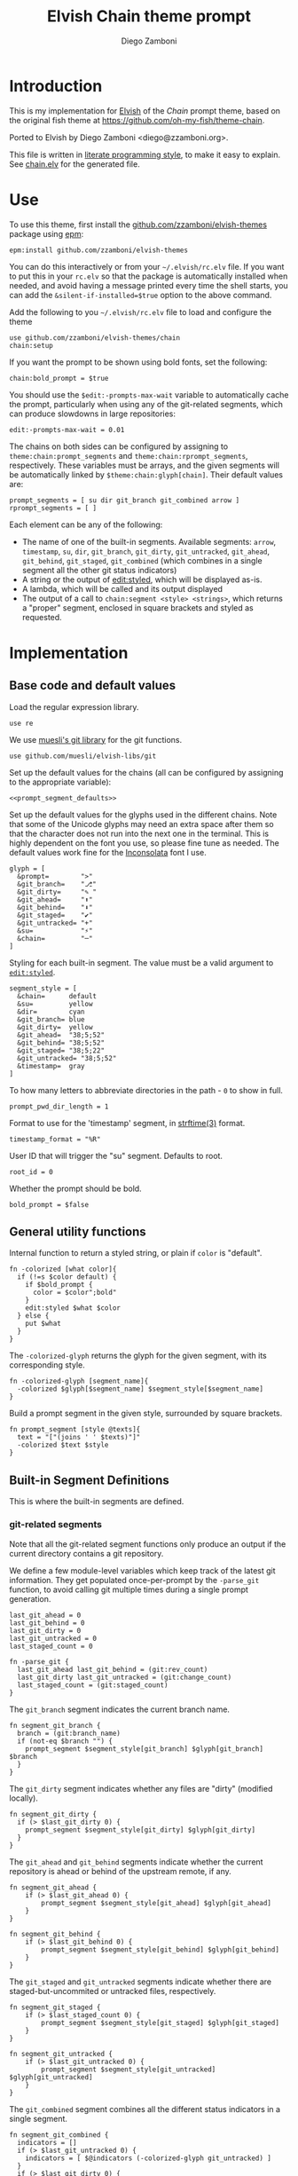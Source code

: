 #+PROPERTY: header-args:elvish :tangle chain.elv
#+PROPERTY: header-args :mkdirp yes :comments no
#+STARTUP: indent


#+TITLE: Elvish Chain theme prompt
#+AUTHOR: Diego Zamboni
#+EMAIL: diego@zzamboni.org

#+BEGIN_SRC elvish :exports none
  # DO NOT EDIT THIS FILE DIRECTLY
  # This is a file generated from a literate programing source file located at
  # https://github.com/zzamboni/elvish-themes/blob/master/chain.org.
  # You should make any changes there and regenerate it from Emacs org-mode using C-c C-v t
#+END_SRC

* Introduction

This is my implementation for [[http://elvish.io][Elvish]] of the /Chain/ prompt theme,
based on the original fish theme at
https://github.com/oh-my-fish/theme-chain.

Ported to Elvish by Diego Zamboni <diego@zzamboni.org>.

This file is written in [[http://www.howardism.org/Technical/Emacs/literate-programming-tutorial.html][literate programming style]], to make it easy
to explain. See [[file:chain.elv][chain.elv]] for the generated file.

* Table of Contents                                          :TOC_3:noexport:
- [[#introduction][Introduction]]
- [[#use][Use]]
- [[#implementation][Implementation]]
  - [[#base-code-and-default-values][Base code and default values]]
  - [[#general-utility-functions][General utility functions]]
  - [[#built-in-segment-definitions][Built-in Segment Definitions]]
    - [[#git-related-segments][git-related segments]]
    - [[#dir][=dir=]]
    - [[#su][=su=]]
    - [[#timestamp][=timestamp=]]
    - [[#arrow][=arrow=]]
  - [[#default-segment-declarations][Default segment declarations]]
  - [[#chain--and-prompt-building-functions][Chain- and prompt-building functions]]
  - [[#setup][Setup]]

* Use

To use this theme, first install the [[https://github.com/zzamboni/elvish-themes][github.com/zzamboni/elvish-themes]]
package using [[https://elvish.io/ref/epm.html][epm]]:

#+begin_src elvish :tangle no
  epm:install github.com/zzamboni/elvish-themes
#+end_src

You can do this interactively or from your =~/.elvish/rc.elv= file. If
you want to put this in your =rc.elv= so that the package is
automatically installed when needed, and avoid having a message
printed every time the shell starts, you can add the
=&silent-if-installed=$true= option to the above command.

Add the following to you =~/.elvish/rc.elv= file to load and configure
the theme

#+BEGIN_SRC elvish :tangle no
  use github.com/zzamboni/elvish-themes/chain
  chain:setup
#+END_SRC

If you want the prompt to be shown using bold fonts, set the
following:

#+begin_src elvish :tangle no
  chain:bold_prompt = $true
#+end_src

You should use the =$edit:-prompts-max-wait= variable to automatically
cache the prompt, particularly when using any of the git-related
segments, which can produce slowdowns in large repositories:

#+BEGIN_SRC elvish :tangle no
  edit:-prompts-max-wait = 0.01
#+END_SRC

The chains on both sides can be configured by assigning to
=theme:chain:prompt_segments= and =theme:chain:rprompt_segments=,
respectively. These variables must be arrays, and the given segments
will be automatically linked by =$theme:chain:glyph[chain]=. Their
default values are:

#+NAME: prompt_segment_defaults
#+BEGIN_SRC elvish :tangle no
  prompt_segments = [ su dir git_branch git_combined arrow ]
  rprompt_segments = [ ]
#+END_SRC

Each element can be any of the following:

- The name of one of the built-in segments. Available segments: =arrow=,
  =timestamp=, =su=, =dir=, =git_branch=, =git_dirty=, =git_untracked=, =git_ahead=,
  =git_behind=, =git_staged=, =git_combined= (which combines in a single
  segment all the other git status indicators)
- A string or the output of [[https://elvish.io/ref/edit.html#editstyled][edit:styled]], which will be displayed
  as-is.
- A lambda, which will be called and its output displayed
- The output of a call to =chain:segment <style> <strings>=, which
  returns a "proper" segment, enclosed in square brackets and styled
  as requested.

* Implementation

** Base code and default values

Load the regular expression library.

#+BEGIN_SRC elvish
  use re
#+END_SRC

We use [[https://github.com/muesli/elvish-libs/blob/master/git.elv][muesli's git library]] for the git functions.

#+BEGIN_SRC elvish
  use github.com/muesli/elvish-libs/git
#+END_SRC

Set up the default values for the chains (all can be configured by
assigning to the appropriate variable):

#+BEGIN_SRC elvish :noweb yes
  <<prompt_segment_defaults>>
#+END_SRC

Set up the default values for the glyphs used in the different
chains. Note that some of the Unicode glyphs may need an extra space
after them so that the character does not run into the next one in the
terminal. This is highly dependent on the font you use, so please fine
tune as needed. The default values work fine for the [[http://levien.com/type/myfonts/inconsolata.html][Inconsolata]] font
I use.

#+BEGIN_SRC elvish
  glyph = [
    &prompt=        ">"
    &git_branch=    "⎇"
    &git_dirty=     "✎ "
    &git_ahead=     "⬆"
    &git_behind=    "⬇"
    &git_staged=    "✔"
    &git_untracked= "+"
    &su=            "⚡"
    &chain=         "─"
  ]
#+END_SRC

Styling for each built-in segment. The value must be a valid argument
to [[https://elvish.io/ref/edit.html#editstyled][=edit:styled=]].

#+BEGIN_SRC elvish
  segment_style = [
    &chain=      default
    &su=         yellow
    &dir=        cyan
    &git_branch= blue
    &git_dirty=  yellow
    &git_ahead=  "38;5;52"
    &git_behind= "38;5;52"
    &git_staged= "38;5;22"
    &git_untracked= "38;5;52"
    &timestamp=  gray
  ]
#+END_SRC

To how many letters to abbreviate directories in the path - ~0~ to show in full.

#+BEGIN_SRC elvish
  prompt_pwd_dir_length = 1
#+END_SRC

Format to use for the 'timestamp' segment, in [[http://man7.org/linux/man-pages/man3/strftime.3.html][strftime(3)]] format.

#+BEGIN_SRC elvish
  timestamp_format = "%R"
#+END_SRC

User ID that will trigger the "su" segment. Defaults to root.

#+BEGIN_SRC elvish
  root_id = 0
#+END_SRC

Whether the prompt should be bold.

#+BEGIN_SRC elvish
  bold_prompt = $false
#+END_SRC

** General utility functions

Internal function to return a styled string, or plain if =color= is
"default".

#+BEGIN_SRC elvish
  fn -colorized [what color]{
    if (!=s $color default) {
      if $bold_prompt {
        color = $color";bold"
      }
      edit:styled $what $color
    } else {
      put $what
    }
  }
#+END_SRC

The =-colorized-glyph= returns the glyph for the given segment, with its
corresponding style.

#+BEGIN_SRC elvish
  fn -colorized-glyph [segment_name]{
    -colorized $glyph[$segment_name] $segment_style[$segment_name]
  }
#+END_SRC

Build a prompt segment in the given style, surrounded by square
brackets.

#+BEGIN_SRC elvish
  fn prompt_segment [style @texts]{
    text = "["(joins ' ' $texts)"]"
    -colorized $text $style
  }
#+END_SRC

** Built-in Segment Definitions

This is where the built-in segments are defined.

*** git-related segments

Note that all the git-related segment functions only produce an output
if the current directory contains a git repository.

We define a few module-level variables which keep track of the latest
git information. They get populated once-per-prompt by the =-parse_git=
function, to avoid calling git multiple times during a single prompt
generation.

#+BEGIN_SRC elvish
  last_git_ahead = 0
  last_git_behind = 0
  last_git_dirty = 0
  last_git_untracked = 0
  last_staged_count = 0
#+END_SRC

#+BEGIN_SRC elvish
  fn -parse_git {
    last_git_ahead last_git_behind = (git:rev_count)
    last_git_dirty last_git_untracked = (git:change_count)
    last_staged_count = (git:staged_count)
  }
#+END_SRC

The =git_branch= segment indicates the current branch name.

#+BEGIN_SRC elvish
  fn segment_git_branch {
    branch = (git:branch_name)
    if (not-eq $branch "") {
      prompt_segment $segment_style[git_branch] $glyph[git_branch] $branch
    }
  }
  #+END_SRC

The =git_dirty= segment indicates whether any files are "dirty"
(modified locally).
  
  #+BEGIN_SRC elvish
  fn segment_git_dirty {
    if (> $last_git_dirty 0) {
      prompt_segment $segment_style[git_dirty] $glyph[git_dirty]
    }
  }
#+END_SRC

The =git_ahead= and =git_behind= segments indicate whether the current
repository is ahead or behind of the upstream remote, if any.

#+BEGIN_SRC elvish
fn segment_git_ahead {
	if (> $last_git_ahead 0) {
		prompt_segment $segment_style[git_ahead] $glyph[git_ahead]
	}
}

fn segment_git_behind {
	if (> $last_git_behind 0) {
		prompt_segment $segment_style[git_behind] $glyph[git_behind]
	}
}
#+END_SRC

The =git_staged= and =git_untracked= segments indicate whether there are
staged-but-uncommited or untracked files, respectively.

#+BEGIN_SRC elvish
fn segment_git_staged {
	if (> $last_staged_count 0) {
		prompt_segment $segment_style[git_staged] $glyph[git_staged]
	}
}

fn segment_git_untracked {
	if (> $last_git_untracked 0) {
		prompt_segment $segment_style[git_untracked] $glyph[git_untracked]
	}
}
#+END_SRC

The =git_combined= segment combines all the different status indicators
in a single segment.

#+begin_src elvish
  fn segment_git_combined {
    indicators = []
    if (> $last_git_untracked 0) {
      indicators = [ $@indicators (-colorized-glyph git_untracked) ]
    }
    if (> $last_git_dirty 0) {
      indicators = [ $@indicators (-colorized-glyph git_dirty) ]
    }
    if (> $last_staged_count 0) {
      indicators = [ $@indicators (-colorized-glyph git_staged) ]
    }
    if (> $last_git_ahead 0) {
      indicators = [ $@indicators (-colorized-glyph git_ahead) ]
    }
    if (> $last_git_behind 0) {
      indicators = [ $@indicators (-colorized-glyph git_behind) ]
    }
    put '[' $@indicators ']'
  }

#+end_src

*** =dir=

For this segment we also need a support function, which returns
the current path with each directory name shortened to a maximum
of =$prompt_pwd_dir_length= characters.

#+BEGIN_SRC elvish
  fn -prompt_pwd {
    tmp = (tilde-abbr $pwd)
    if (== $prompt_pwd_dir_length 0) {
      put $tmp
    } else {
      re:replace '(\.?[^/]{'$prompt_pwd_dir_length'})[^/]*/' '$1/' $tmp
    }
  }
#+END_SRC

#+BEGIN_SRC elvish
  fn segment_dir {
    prompt_segment $segment_style[dir] (-prompt_pwd)
  }
#+END_SRC

*** =su=

This segment outputs a glyph if the current user has a privileged
ID (=root= by default, with ID 0, but can be configured by
changing =$root_id=).

#+BEGIN_SRC elvish
  fn segment_su {
    uid = (id -u)
    if (eq $uid $root_id) {
      prompt_segment $segment_style[su] $glyph[su]
    }
  }
#+END_SRC

*** =timestamp=

This segment simply outputs the current date according to the
format defined in =$timestamp_format=.

#+BEGIN_SRC elvish
  fn segment_timestamp {
    prompt_segment $segment_style[timestamp] (date +$timestamp_format)
  }
#+END_SRC

*** =arrow=

This segment prints the separator between the other chains and the
cursor.

#+BEGIN_SRC elvish
  fn segment_arrow {
    -colorized $glyph[prompt]" " green
  }
#+END_SRC

** Default segment declarations

Here we define the list of segment names and the function that
produces each one of them.

#+BEGIN_SRC elvish
  # List of built-in segments
  segment = [
    &su=            $segment_su~
    &dir=           $segment_dir~
    &git_branch=    $segment_git_branch~
    &git_dirty=     $segment_git_dirty~
    &git_ahead=     $segment_git_ahead~
    &git_behind=    $segment_git_behind~
    &git_staged=    $segment_git_staged~
    &git_untracked= $segment_git_untracked~
    &git_combined=  $segment_git_combined~
    &arrow=         $segment_arrow~
    &timestamp=     $segment_timestamp~
  ]
#+END_SRC

** Chain- and prompt-building functions

Given a segment specification, return the appropriate value,
depending on whether it's the name of a built-in segment, a lambda,
a string or an edit:styled

#+BEGIN_SRC elvish
  fn -interpret-segment [seg]{
    k = (kind-of $seg)
    if (eq $k 'fn') {
      # If it's a lambda, run it
      $seg
    } elif (eq $k 'string') {
      if (has-key $segment $seg) {
        # If it's the name of a built-in segment, run its function
        $segment[$seg]
      } else {
        # If it's any other string, return it as-is
        put $seg
      }
    } elif (eq $k 'styled') {
      # If it's an edit:styled, return it as-is
      put $seg
    }
  }
#+END_SRC

Given a list of segments (which can be built-in segment names,
lambdas, strings or ~edit:styled~ objects), return the appropriate
chain, including the chain connectors.

#+BEGIN_SRC elvish
  fn -build-chain [segments]{
    first = $true
    output = ""
    -parse_git
    for seg $segments {
      time = (-time { output = [(-interpret-segment $seg)] })
      if (> (count $output) 0) {
        if (not $first) {
          -colorized $glyph[chain] $segment_style[chain]
        }
        put $@output
        first = $false
      }
    }
  }
#+END_SRC

Finally, we get to the functions that build the left and right
prompts, respectively. These are basically wrappers around
=-build-chain= with the corresponding arguments.

#+BEGIN_SRC elvish
  fn prompt [@skipcheck]{
    put (-build-chain $prompt_segments)
  }
  
  fn rprompt [@skipcheck]{
    put (-build-chain $rprompt_segments)
  }
#+END_SRC

** Setup

Default setup, assigning our functions to =edit:prompt= and
=edit:rprompt=

#+BEGIN_SRC elvish
  fn setup {
    edit:prompt = $prompt~
    edit:rprompt = $rprompt~
  }
#+END_SRC
